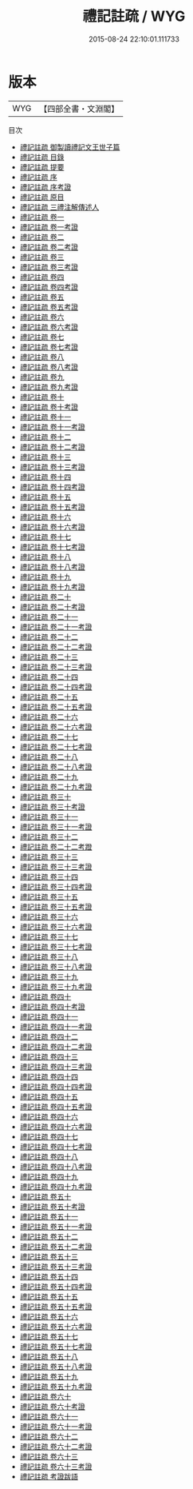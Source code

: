 #+TITLE: 禮記註疏 / WYG
#+DATE: 2015-08-24 22:10:01.111733
* 版本
 |       WYG|【四部全書・文淵閣】|
目次
 - [[file:KR1d0053_000.txt::000-1a][禮記註疏 御製讀禮記文王世子篇]]
 - [[file:KR1d0053_000.txt::000-3a][禮記註疏 目錄]]
 - [[file:KR1d0053_000.txt::000-13a][禮記註疏 提要]]
 - [[file:KR1d0053_000.txt::000-15a][禮記註疏 序]]
 - [[file:KR1d0053_000.txt::000-18a][禮記註疏 序考證]]
 - [[file:KR1d0053_000.txt::000-19a][禮記註疏 原目]]
 - [[file:KR1d0053_000.txt::000-45a][禮記註疏 三禮注解傳述人]]
 - [[file:KR1d0053_001.txt::001-1a][禮記註疏 卷一]]
 - [[file:KR1d0053_001.txt::001-31a][禮記註疏 卷一考證]]
 - [[file:KR1d0053_002.txt::002-1a][禮記註疏 卷二]]
 - [[file:KR1d0053_002.txt::002-45a][禮記註疏 卷二考證]]
 - [[file:KR1d0053_003.txt::003-1a][禮記註疏 卷三]]
 - [[file:KR1d0053_003.txt::003-36a][禮記註疏 卷三考證]]
 - [[file:KR1d0053_004.txt::004-1a][禮記註疏 卷四]]
 - [[file:KR1d0053_004.txt::004-38a][禮記註疏 卷四考證]]
 - [[file:KR1d0053_005.txt::005-1a][禮記註疏 卷五]]
 - [[file:KR1d0053_005.txt::005-39a][禮記註疏 卷五考證]]
 - [[file:KR1d0053_006.txt::006-1a][禮記註疏 卷六]]
 - [[file:KR1d0053_006.txt::006-35a][禮記註疏 卷六考證]]
 - [[file:KR1d0053_007.txt::007-1a][禮記註疏 卷七]]
 - [[file:KR1d0053_007.txt::007-35a][禮記註疏 卷七考證]]
 - [[file:KR1d0053_008.txt::008-1a][禮記註疏 卷八]]
 - [[file:KR1d0053_008.txt::008-37a][禮記註疏 卷八考證]]
 - [[file:KR1d0053_009.txt::009-1a][禮記註疏 卷九]]
 - [[file:KR1d0053_009.txt::009-46a][禮記註疏 卷九考證]]
 - [[file:KR1d0053_010.txt::010-1a][禮記註疏 卷十]]
 - [[file:KR1d0053_010.txt::010-48a][禮記註疏 卷十考證]]
 - [[file:KR1d0053_011.txt::011-1a][禮記註疏 卷十一]]
 - [[file:KR1d0053_011.txt::011-48a][禮記註疏 卷十一考證]]
 - [[file:KR1d0053_012.txt::012-1a][禮記註疏 卷十二]]
 - [[file:KR1d0053_012.txt::012-41a][禮記註疏 卷十二考證]]
 - [[file:KR1d0053_013.txt::013-1a][禮記註疏 卷十三]]
 - [[file:KR1d0053_013.txt::013-42a][禮記註疏 卷十三考證]]
 - [[file:KR1d0053_014.txt::014-1a][禮記註疏 卷十四]]
 - [[file:KR1d0053_014.txt::014-32a][禮記註疏 卷十四考證]]
 - [[file:KR1d0053_015.txt::015-1a][禮記註疏 卷十五]]
 - [[file:KR1d0053_015.txt::015-33a][禮記註疏 卷十五考證]]
 - [[file:KR1d0053_016.txt::016-1a][禮記註疏 卷十六]]
 - [[file:KR1d0053_016.txt::016-38a][禮記註疏 卷十六考證]]
 - [[file:KR1d0053_017.txt::017-1a][禮記註疏 卷十七]]
 - [[file:KR1d0053_017.txt::017-38a][禮記註疏 卷十七考證]]
 - [[file:KR1d0053_018.txt::018-1a][禮記註疏 卷十八]]
 - [[file:KR1d0053_018.txt::018-33a][禮記註疏 卷十八考證]]
 - [[file:KR1d0053_019.txt::019-1a][禮記註疏 卷十九]]
 - [[file:KR1d0053_019.txt::019-36a][禮記註疏 卷十九考證]]
 - [[file:KR1d0053_020.txt::020-1a][禮記註疏 卷二十]]
 - [[file:KR1d0053_020.txt::020-46a][禮記註疏 卷二十考證]]
 - [[file:KR1d0053_021.txt::021-1a][禮記註疏 卷二十一]]
 - [[file:KR1d0053_021.txt::021-34a][禮記註疏 卷二十一考證]]
 - [[file:KR1d0053_022.txt::022-1a][禮記註疏 卷二十二]]
 - [[file:KR1d0053_022.txt::022-36a][禮記註疏 卷二十二考證]]
 - [[file:KR1d0053_023.txt::023-1a][禮記註疏 卷二十三]]
 - [[file:KR1d0053_023.txt::023-34a][禮記註疏 卷二十三考證]]
 - [[file:KR1d0053_024.txt::024-1a][禮記註疏 卷二十四]]
 - [[file:KR1d0053_024.txt::024-26a][禮記註疏 卷二十四考證]]
 - [[file:KR1d0053_025.txt::025-1a][禮記註疏 卷二十五]]
 - [[file:KR1d0053_025.txt::025-36a][禮記註疏 卷二十五考證]]
 - [[file:KR1d0053_026.txt::026-1a][禮記註疏 卷二十六]]
 - [[file:KR1d0053_026.txt::026-43a][禮記註疏 卷二十六考證]]
 - [[file:KR1d0053_027.txt::027-1a][禮記註疏 卷二十七]]
 - [[file:KR1d0053_027.txt::027-27a][禮記註疏 卷二十七考證]]
 - [[file:KR1d0053_028.txt::028-1a][禮記註疏 卷二十八]]
 - [[file:KR1d0053_028.txt::028-31a][禮記註疏 卷二十八考證]]
 - [[file:KR1d0053_029.txt::029-1a][禮記註疏 卷二十九]]
 - [[file:KR1d0053_029.txt::029-33a][禮記註疏 卷二十九考證]]
 - [[file:KR1d0053_030.txt::030-1a][禮記註疏 卷三十]]
 - [[file:KR1d0053_030.txt::030-40a][禮記註疏 卷三十考證]]
 - [[file:KR1d0053_031.txt::031-1a][禮記註疏 卷三十一]]
 - [[file:KR1d0053_031.txt::031-30a][禮記註疏 卷三十一考證]]
 - [[file:KR1d0053_032.txt::032-1a][禮記註疏 卷三十二]]
 - [[file:KR1d0053_033.txt::033-1a][禮記註疏 卷二十二考蹬]]
 - [[file:KR1d0053_033.txt::033-4a][禮記註疏 卷三十三]]
 - [[file:KR1d0053_033.txt::033-32a][禮記註疏 卷三十三考證]]
 - [[file:KR1d0053_034.txt::034-1a][禮記註疏 卷三十四]]
 - [[file:KR1d0053_034.txt::034-21a][禮記註疏 卷三十四考證]]
 - [[file:KR1d0053_035.txt::035-1a][禮記註疏 卷三十五]]
 - [[file:KR1d0053_035.txt::035-40a][禮記註疏 卷三十五考證]]
 - [[file:KR1d0053_036.txt::036-1a][禮記註疏 卷三十六]]
 - [[file:KR1d0053_036.txt::036-27a][禮記註疏 卷三十六考證]]
 - [[file:KR1d0053_037.txt::037-1a][禮記註疏 卷三十七]]
 - [[file:KR1d0053_037.txt::037-32a][禮記註疏 卷三十七考證]]
 - [[file:KR1d0053_038.txt::038-1a][禮記註疏 卷三十八]]
 - [[file:KR1d0053_038.txt::038-29a][禮記註疏 卷三十八考證]]
 - [[file:KR1d0053_039.txt::039-1a][禮記註疏 卷三十九]]
 - [[file:KR1d0053_039.txt::039-36a][禮記註疏 卷三十九考證]]
 - [[file:KR1d0053_040.txt::040-1a][禮記註疏 卷四十]]
 - [[file:KR1d0053_040.txt::040-26a][禮記註疏 卷四十考證]]
 - [[file:KR1d0053_041.txt::041-1a][禮記註疏 卷四十一]]
 - [[file:KR1d0053_041.txt::041-31a][禮記註疏 卷四十一考證]]
 - [[file:KR1d0053_042.txt::042-1a][禮記註疏 卷四十二]]
 - [[file:KR1d0053_042.txt::042-28a][禮記註疏 卷四十二考證]]
 - [[file:KR1d0053_043.txt::043-1a][禮記註疏 卷四十三]]
 - [[file:KR1d0053_043.txt::043-27a][禮記註疏 卷四十三考證]]
 - [[file:KR1d0053_044.txt::044-1a][禮記註疏 卷四十四]]
 - [[file:KR1d0053_044.txt::044-36a][禮記註疏 卷四十四考證]]
 - [[file:KR1d0053_045.txt::045-1a][禮記註疏 卷四十五]]
 - [[file:KR1d0053_045.txt::045-39a][禮記註疏 卷四十五考證]]
 - [[file:KR1d0053_046.txt::046-1a][禮記註疏 卷四十六]]
 - [[file:KR1d0053_046.txt::046-25a][禮記註疏 卷四十六考證]]
 - [[file:KR1d0053_047.txt::047-1a][禮記註疏 卷四十七]]
 - [[file:KR1d0053_047.txt::047-25a][禮記註疏 卷四十七考證]]
 - [[file:KR1d0053_048.txt::048-1a][禮記註疏 卷四十八]]
 - [[file:KR1d0053_048.txt::048-23a][禮記註疏 卷四十八考證]]
 - [[file:KR1d0053_049.txt::049-1a][禮記註疏 卷四十九]]
 - [[file:KR1d0053_049.txt::049-32a][禮記註疏 卷四十九考證]]
 - [[file:KR1d0053_050.txt::050-1a][禮記註疏 卷五十]]
 - [[file:KR1d0053_050.txt::050-34a][禮記註疏 卷五十考證]]
 - [[file:KR1d0053_051.txt::051-1a][禮記註疏 卷五十一]]
 - [[file:KR1d0053_051.txt::051-41a][禮記註疏 卷五十一考證]]
 - [[file:KR1d0053_052.txt::052-1a][禮記註疏 卷五十二]]
 - [[file:KR1d0053_052.txt::052-33a][禮記註疏 卷五十二考證]]
 - [[file:KR1d0053_053.txt::053-1a][禮記註疏 卷五十三]]
 - [[file:KR1d0053_053.txt::053-27a][禮記註疏 卷五十三考證]]
 - [[file:KR1d0053_054.txt::054-1a][禮記註疏 卷五十四]]
 - [[file:KR1d0053_054.txt::054-42a][禮記註疏 卷五十四考證]]
 - [[file:KR1d0053_055.txt::055-1a][禮記註疏 卷五十五]]
 - [[file:KR1d0053_055.txt::055-29a][禮記註疏 卷五十五考證]]
 - [[file:KR1d0053_056.txt::056-1a][禮記註疏 卷五十六]]
 - [[file:KR1d0053_056.txt::056-26a][禮記註疏 卷五十六考證]]
 - [[file:KR1d0053_057.txt::057-1a][禮記註疏 卷五十七]]
 - [[file:KR1d0053_057.txt::057-23a][禮記註疏 卷五十七考證]]
 - [[file:KR1d0053_058.txt::058-1a][禮記註疏 卷五十八]]
 - [[file:KR1d0053_058.txt::058-27a][禮記註疏 卷五十八考證]]
 - [[file:KR1d0053_059.txt::059-1a][禮記註疏 卷五十九]]
 - [[file:KR1d0053_059.txt::059-21a][禮記註疏 卷五十九考證]]
 - [[file:KR1d0053_060.txt::060-1a][禮記註疏 卷六十]]
 - [[file:KR1d0053_060.txt::060-27a][禮記註疏 卷六十考證]]
 - [[file:KR1d0053_061.txt::061-1a][禮記註疏 卷六十一]]
 - [[file:KR1d0053_061.txt::061-30a][禮記註疏 卷六十一考證]]
 - [[file:KR1d0053_062.txt::062-1a][禮記註疏 卷六十二]]
 - [[file:KR1d0053_062.txt::062-27a][禮記註疏 卷六十二考證]]
 - [[file:KR1d0053_063.txt::063-1a][禮記註疏 卷六十三]]
 - [[file:KR1d0053_063.txt::063-23a][禮記註疏 卷六十三考證]]
 - [[file:KR1d0053_064.txt::064-1a][禮記註疏 考證跋語]]
